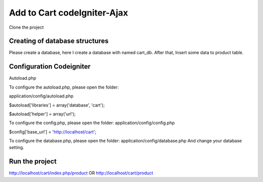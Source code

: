 ###################
Add to Cart codeIgniter-Ajax
###################

Clone the project

*******************
Creating of database structures
*******************

Please create a database, here I create a database with named cart_db.
After that, Insert some data to product table.

*******************
Configuration Codeigniter
*******************

Autoload.php

To configure the autoload.php, please open the folder:

application/config/autoload.php

$autoload['libraries'] = array('database', 'cart');

$autoload['helper'] = array('url');

To configure the config.php, please open the folder:
application/config/config.php

$config['base_url'] = 'http://localhost/cart';

To configure the database.php, please open the folder:
application/config/database.php
And change your database setting.


************
Run the project
************

http://localhost/cart/index.php/product
OR
http://localhost/cart/product
